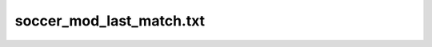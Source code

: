 .. _conf-last-match:

=========================
soccer_mod_last_match.txt
=========================
